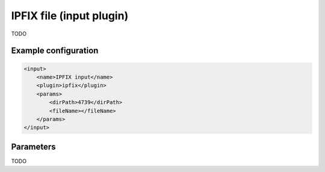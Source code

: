 IPFIX file (input plugin)
=========================

TODO

Example configuration
---------------------

.. code-block:: xml

    <input>
        <name>IPFIX input</name>
        <plugin>ipfix</plugin>
        <params>
            <dirPath>4739</dirPath>
            <fileName></fileName>
        </params>
    </input>

Parameters
----------

TODO
